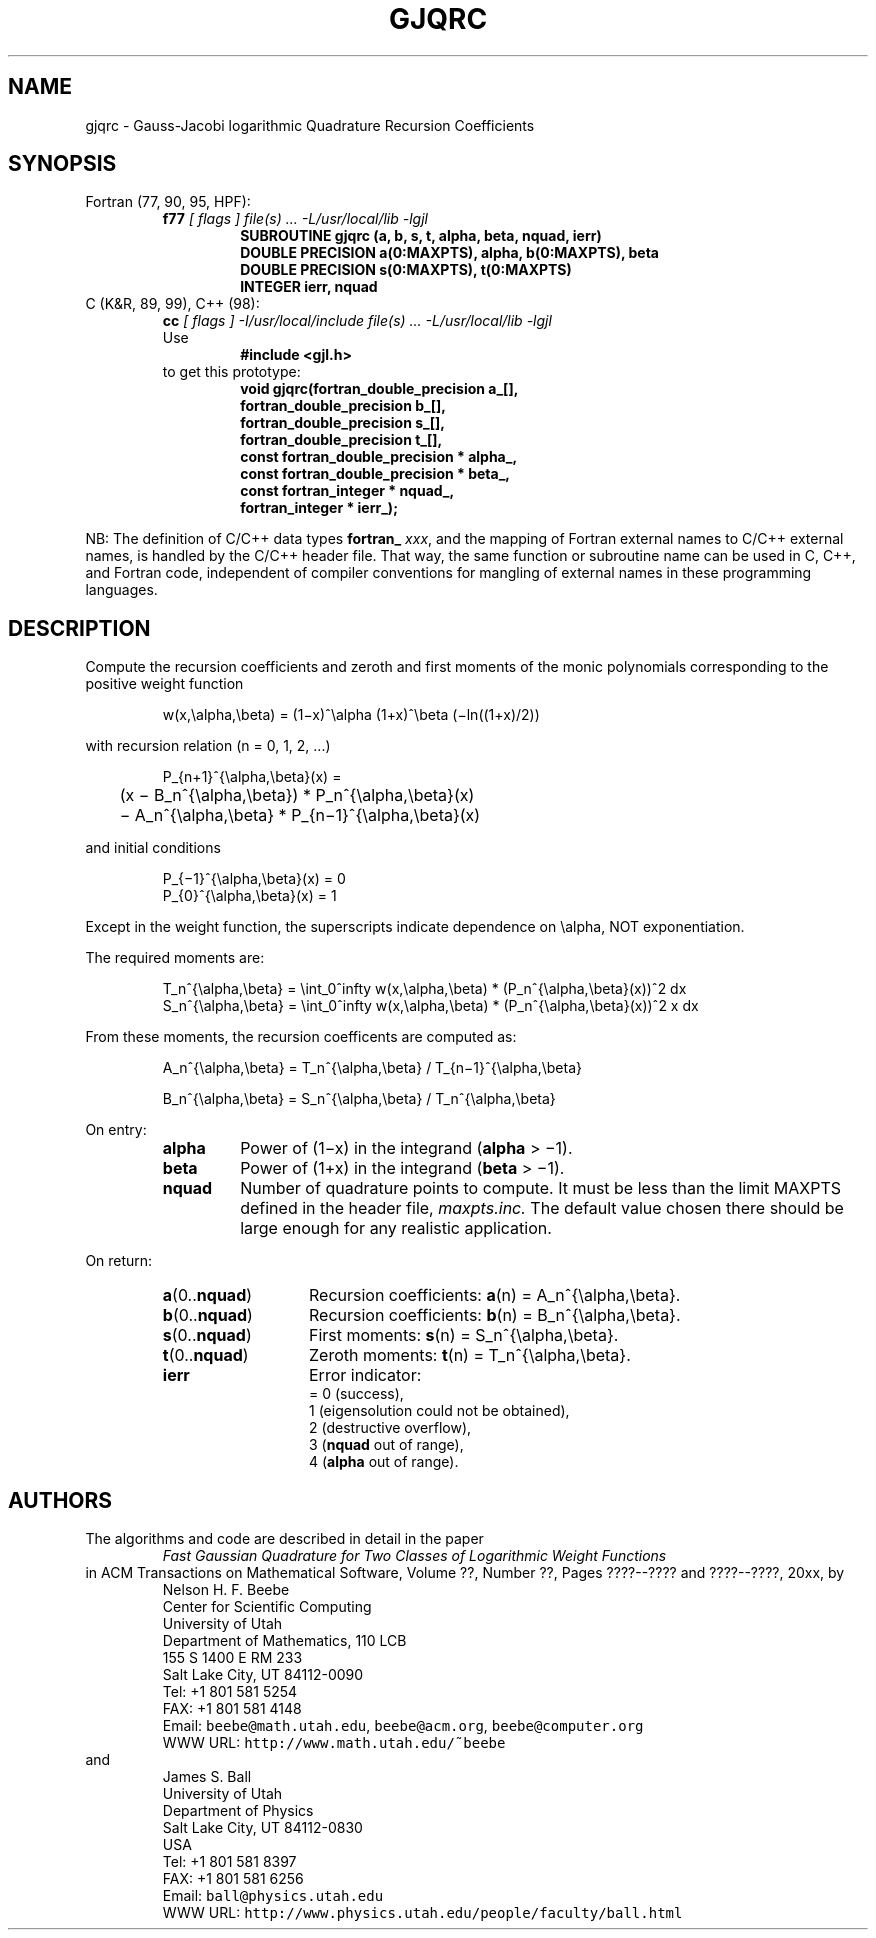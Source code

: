.TH GJQRC 3 "04 November 2003" "Version 1.00"
.\" WARNING: This file was produced automatically from file jacobi/gjqrc.f
.\" by fortran-to-man-page.awk on Tue Nov  4 07:39:17 MST 2003.
.\" Any manual changes will be lost if this file is regenerated!
.SH NAME
gjqrc \- Gauss-Jacobi logarithmic Quadrature Recursion Coefficients
.\"=====================================================================
.SH SYNOPSIS
Fortran (77, 90, 95, HPF):
.RS
.B f77
.I "[ flags ] file(s) .\|.\|. -L/usr/local/lib -lgjl"
.RS
.nf
.B "SUBROUTINE gjqrc (a, b, s, t, alpha, beta, nquad, ierr)"
.B "DOUBLE PRECISION    a(0:MAXPTS), alpha,       b(0:MAXPTS), beta"
.B "DOUBLE PRECISION    s(0:MAXPTS), t(0:MAXPTS)"
.B "INTEGER             ierr,        nquad"
.fi
.RE
.RE
C (K&R, 89, 99), C++ (98):
.RS
.B cc
.I "[ flags ] -I/usr/local/include file(s) .\|.\|. -L/usr/local/lib -lgjl"
.br
Use
.RS
.B "#include <gjl.h>"
.RE
to get this prototype:
.RS
.nf
.B "void gjqrc(fortran_double_precision a_[],"
.B "           fortran_double_precision b_[],"
.B "           fortran_double_precision s_[],"
.B "           fortran_double_precision t_[],"
.B "           const fortran_double_precision * alpha_,"
.B "           const fortran_double_precision * beta_,"
.B "           const fortran_integer * nquad_,"
.B "           fortran_integer * ierr_);"
.fi
.RE
.RE
.PP
NB: The definition of C/C++ data types
.B fortran_
.IR xxx ,
and the mapping of Fortran external names to C/C++ external names,
is handled by the C/C++ header file.  That way, the same function
or subroutine name can be used in C, C++, and Fortran code,
independent of compiler conventions for mangling of external
names in these programming languages.
.\"=====================================================================
.SH DESCRIPTION
.PP
Compute the recursion coefficients and zeroth and first moments
of the monic polynomials corresponding to the positive weight
function
.PP
.RS
.nf
w(x,\ealpha,\ebeta) = (1\(mix)^\ealpha (1+x)^\ebeta (\(miln((1+x)/2))
.fi
.RE
.PP
with recursion relation (n = 0, 1, 2, .\|.\|.)
.PP
.RS
.nf
P_{n+1}^{\ealpha,\ebeta}(x) =
	    (x \(mi B_n^{\ealpha,\ebeta}) * P_n^{\ealpha,\ebeta}(x)
	    \(mi A_n^{\ealpha,\ebeta} * P_{n\(mi1}^{\ealpha,\ebeta}(x)
.fi
.RE
.PP
and initial conditions
.PP
.RS
.nf
P_{\(mi1}^{\ealpha,\ebeta}(x) = 0
P_{0}^{\ealpha,\ebeta}(x) = 1
.fi
.RE
.PP
Except in the weight function, the superscripts indicate
dependence on \ealpha, NOT exponentiation.
.PP
The required moments are:
.PP
.RS
.nf
T_n^{\ealpha,\ebeta} = \eint_0^\infty w(x,\ealpha,\ebeta) * (P_n^{\ealpha,\ebeta}(x))^2 dx
S_n^{\ealpha,\ebeta} = \eint_0^\infty w(x,\ealpha,\ebeta) * (P_n^{\ealpha,\ebeta}(x))^2 x dx
.fi
.RE
.PP
From these moments, the recursion coefficents are computed as:
.PP
.RS
.nf
A_n^{\ealpha,\ebeta} = T_n^{\ealpha,\ebeta} / T_{n\(mi1}^{\ealpha,\ebeta}
.fi
.RE
.PP
.RS
.nf
B_n^{\ealpha,\ebeta} = S_n^{\ealpha,\ebeta} / T_n^{\ealpha,\ebeta}
.fi
.RE
.PP
On entry:
.PP
.RS
.TP \w'\fBalpha\fP\&'u+2n
\fBalpha\fP\&
Power of (1\(mix) in the integrand (\fBalpha\fP\& > \(mi1).
.TP
\fBbeta\fP\& 
Power of (1+x) in the integrand (\fBbeta\fP\& > \(mi1).
.TP
\fBnquad\fP\&
Number of quadrature points to compute. It
must be less than the limit MAXPTS defined
in the header file,
.I maxpts.inc.
The default value chosen there should be large
enough for any realistic application.
.RE
.PP
On return:
.PP
.RS
.TP \w'\fBa\fP\&(0.\|.\fBnquad\fP\&)'u+2n
\fBa\fP\&(0.\|.\fBnquad\fP\&)
Recursion coefficients:
\fBa\fP\&(n) = A_n^{\ealpha,\ebeta}.
.TP
\fBb\fP\&(0.\|.\fBnquad\fP\&)
Recursion coefficients:
\fBb\fP\&(n) = B_n^{\ealpha,\ebeta}.
.TP
\fBs\fP\&(0.\|.\fBnquad\fP\&)
First moments: \fBs\fP\&(n) = S_n^{\ealpha,\ebeta}.
.TP
\fBt\fP\&(0.\|.\fBnquad\fP\&)
Zeroth moments: \fBt\fP\&(n) = T_n^{\ealpha,\ebeta}.
.TP
\fBierr\fP\&
Error indicator:
.nf
= 0 (success),
1 (eigensolution could not be obtained),
2 (destructive overflow),
3 (\fBnquad\fP\& out of range),
4 (\fBalpha\fP\& out of range).
.fi
.RE
.\"=====================================================================
.SH AUTHORS
The algorithms and code are described in detail in
the paper
.RS
.I "Fast Gaussian Quadrature for Two Classes of Logarithmic Weight Functions"
.RE
in ACM Transactions on Mathematical Software,
Volume ??, Number ??, Pages ????--???? and
????--????, 20xx, by
.RS
.nf
Nelson H. F. Beebe
Center for Scientific Computing
University of Utah
Department of Mathematics, 110 LCB
155 S 1400 E RM 233
Salt Lake City, UT 84112-0090
Tel: +1 801 581 5254
FAX: +1 801 581 4148
Email: \fCbeebe@math.utah.edu\fP, \fCbeebe@acm.org\fP, \fCbeebe@computer.org\fP
WWW URL: \fChttp://www.math.utah.edu/~beebe\fP
.fi
.RE
and
.RS
.nf
James S. Ball
University of Utah
Department of Physics
Salt Lake City, UT 84112-0830
USA
Tel: +1 801 581 8397
FAX: +1 801 581 6256
Email: \fCball@physics.utah.edu\fP
WWW URL: \fChttp://www.physics.utah.edu/people/faculty/ball.html\fP
.fi
.RE
.\"==============================[The End]==============================
.\"=====================================================================
.\" This is for GNU Emacs file-specific customization:
.\" Local Variables:
.\" fill-column: 50
.\" End:
